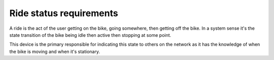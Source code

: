 Ride status requirements
========================

A ride is the act of the user getting on the bike, going somewhere, then getting off the bike.
In a system sense it's the state transition of the bike being idle then active then stopping at some
point.

This device is the primary responsible for indicating this state to others on the network as it has
the knowledge of when the bike is moving and when it's stationary.

.. req-sys:: Ride begin
    :id: REQ_SYS_RIDE_BEGIN
    :status: draft

    The ride begins once a speed above `5km/h` is detected on both wheels and the crank arm has been
    cycled once.

    The conditions only apply if these sensors operate normally, otherwise the particular condition
    is not necessary for the ride to begin. The crank revolution requirement is lifted if the speed
    is above ``10km/h``.

    Examples:

    - Front sensor failure: 5km/h must be detected at the rear, 1 crank arm revolution is needed
    - Crank sensor failure: 5km/h on both wheel sensors
    - All sensor failure: ride begins upon power up

.. req-sys:: Ride end
    :id: REQ_SYS_RIDE_END
    :status: draft

    The ride ends when the peripheral is requested to go into idle or shutdown modes.

.. req-sys:: Ride manual control
    :id: REQ_SYS_RIDE_CONTROL
    :status: draft

    The ride may begin or end at the user's request by sending a diagnostic command.
